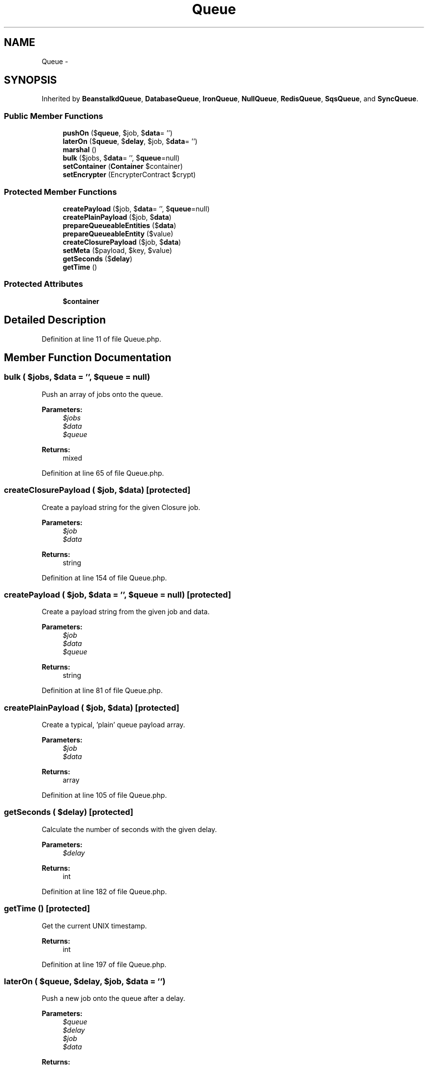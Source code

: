 .TH "Queue" 3 "Tue Apr 14 2015" "Version 1.0" "VirtualSCADA" \" -*- nroff -*-
.ad l
.nh
.SH NAME
Queue \- 
.SH SYNOPSIS
.br
.PP
.PP
Inherited by \fBBeanstalkdQueue\fP, \fBDatabaseQueue\fP, \fBIronQueue\fP, \fBNullQueue\fP, \fBRedisQueue\fP, \fBSqsQueue\fP, and \fBSyncQueue\fP\&.
.SS "Public Member Functions"

.in +1c
.ti -1c
.RI "\fBpushOn\fP ($\fBqueue\fP, $job, $\fBdata\fP= '')"
.br
.ti -1c
.RI "\fBlaterOn\fP ($\fBqueue\fP, $\fBdelay\fP, $job, $\fBdata\fP= '')"
.br
.ti -1c
.RI "\fBmarshal\fP ()"
.br
.ti -1c
.RI "\fBbulk\fP ($jobs, $\fBdata\fP= '', $\fBqueue\fP=null)"
.br
.ti -1c
.RI "\fBsetContainer\fP (\fBContainer\fP $container)"
.br
.ti -1c
.RI "\fBsetEncrypter\fP (EncrypterContract $crypt)"
.br
.in -1c
.SS "Protected Member Functions"

.in +1c
.ti -1c
.RI "\fBcreatePayload\fP ($job, $\fBdata\fP= '', $\fBqueue\fP=null)"
.br
.ti -1c
.RI "\fBcreatePlainPayload\fP ($job, $\fBdata\fP)"
.br
.ti -1c
.RI "\fBprepareQueueableEntities\fP ($\fBdata\fP)"
.br
.ti -1c
.RI "\fBprepareQueueableEntity\fP ($value)"
.br
.ti -1c
.RI "\fBcreateClosurePayload\fP ($job, $\fBdata\fP)"
.br
.ti -1c
.RI "\fBsetMeta\fP ($payload, $key, $value)"
.br
.ti -1c
.RI "\fBgetSeconds\fP ($\fBdelay\fP)"
.br
.ti -1c
.RI "\fBgetTime\fP ()"
.br
.in -1c
.SS "Protected Attributes"

.in +1c
.ti -1c
.RI "\fB$container\fP"
.br
.in -1c
.SH "Detailed Description"
.PP 
Definition at line 11 of file Queue\&.php\&.
.SH "Member Function Documentation"
.PP 
.SS "bulk ( $jobs,  $data = \fC''\fP,  $queue = \fCnull\fP)"
Push an array of jobs onto the queue\&.
.PP
\fBParameters:\fP
.RS 4
\fI$jobs\fP 
.br
\fI$data\fP 
.br
\fI$queue\fP 
.RE
.PP
\fBReturns:\fP
.RS 4
mixed 
.RE
.PP

.PP
Definition at line 65 of file Queue\&.php\&.
.SS "createClosurePayload ( $job,  $data)\fC [protected]\fP"
Create a payload string for the given Closure job\&.
.PP
\fBParameters:\fP
.RS 4
\fI$job\fP 
.br
\fI$data\fP 
.RE
.PP
\fBReturns:\fP
.RS 4
string 
.RE
.PP

.PP
Definition at line 154 of file Queue\&.php\&.
.SS "createPayload ( $job,  $data = \fC''\fP,  $queue = \fCnull\fP)\fC [protected]\fP"
Create a payload string from the given job and data\&.
.PP
\fBParameters:\fP
.RS 4
\fI$job\fP 
.br
\fI$data\fP 
.br
\fI$queue\fP 
.RE
.PP
\fBReturns:\fP
.RS 4
string 
.RE
.PP

.PP
Definition at line 81 of file Queue\&.php\&.
.SS "createPlainPayload ( $job,  $data)\fC [protected]\fP"
Create a typical, 'plain' queue payload array\&.
.PP
\fBParameters:\fP
.RS 4
\fI$job\fP 
.br
\fI$data\fP 
.RE
.PP
\fBReturns:\fP
.RS 4
array 
.RE
.PP

.PP
Definition at line 105 of file Queue\&.php\&.
.SS "getSeconds ( $delay)\fC [protected]\fP"
Calculate the number of seconds with the given delay\&.
.PP
\fBParameters:\fP
.RS 4
\fI$delay\fP 
.RE
.PP
\fBReturns:\fP
.RS 4
int 
.RE
.PP

.PP
Definition at line 182 of file Queue\&.php\&.
.SS "getTime ()\fC [protected]\fP"
Get the current UNIX timestamp\&.
.PP
\fBReturns:\fP
.RS 4
int 
.RE
.PP

.PP
Definition at line 197 of file Queue\&.php\&.
.SS "laterOn ( $queue,  $delay,  $job,  $data = \fC''\fP)"
Push a new job onto the queue after a delay\&.
.PP
\fBParameters:\fP
.RS 4
\fI$queue\fP 
.br
\fI$delay\fP 
.br
\fI$job\fP 
.br
\fI$data\fP 
.RE
.PP
\fBReturns:\fP
.RS 4
mixed 
.RE
.PP

.PP
Definition at line 42 of file Queue\&.php\&.
.SS "marshal ()"
Marshal a push queue request and fire the job\&.
.PP
\fBExceptions:\fP
.RS 4
\fI\fP .RE
.PP

.PP
Definition at line 52 of file Queue\&.php\&.
.SS "prepareQueueableEntities ( $data)\fC [protected]\fP"
Prepare any queueable entities for storage in the queue\&.
.PP
\fBParameters:\fP
.RS 4
\fI$data\fP 
.RE
.PP
\fBReturns:\fP
.RS 4
mixed 
.RE
.PP

.PP
Definition at line 116 of file Queue\&.php\&.
.SS "prepareQueueableEntity ( $value)\fC [protected]\fP"
Prepare a single queueable entity for storage on the queue\&.
.PP
\fBParameters:\fP
.RS 4
\fI$value\fP 
.RE
.PP
\fBReturns:\fP
.RS 4
mixed 
.RE
.PP

.PP
Definition at line 137 of file Queue\&.php\&.
.SS "pushOn ( $queue,  $job,  $data = \fC''\fP)"
Push a new job onto the queue\&.
.PP
\fBParameters:\fP
.RS 4
\fI$queue\fP 
.br
\fI$job\fP 
.br
\fI$data\fP 
.RE
.PP
\fBReturns:\fP
.RS 4
mixed 
.RE
.PP

.PP
Definition at line 28 of file Queue\&.php\&.
.SS "setContainer (\fBContainer\fP $container)"
Set the IoC container instance\&.
.PP
\fBParameters:\fP
.RS 4
\fI$container\fP 
.RE
.PP
\fBReturns:\fP
.RS 4
void 
.RE
.PP

.PP
Definition at line 208 of file Queue\&.php\&.
.SS "setEncrypter (EncrypterContract $crypt)"
Set the encrypter instance\&.
.PP
\fBParameters:\fP
.RS 4
\fI$crypt\fP 
.RE
.PP
\fBReturns:\fP
.RS 4
void 
.RE
.PP

.PP
Definition at line 219 of file Queue\&.php\&.
.SS "setMeta ( $payload,  $key,  $value)\fC [protected]\fP"
Set additional meta on a payload string\&.
.PP
\fBParameters:\fP
.RS 4
\fI$payload\fP 
.br
\fI$key\fP 
.br
\fI$value\fP 
.RE
.PP
\fBReturns:\fP
.RS 4
string 
.RE
.PP

.PP
Definition at line 169 of file Queue\&.php\&.
.SH "Field Documentation"
.PP 
.SS "$container\fC [protected]\fP"

.PP
Definition at line 18 of file Queue\&.php\&.

.SH "Author"
.PP 
Generated automatically by Doxygen for VirtualSCADA from the source code\&.
